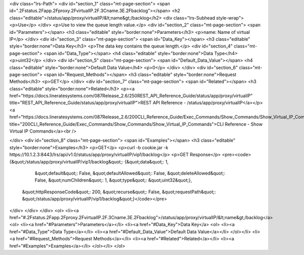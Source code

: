 <div class="lrs-Path">
<div id="section_1" class="mt-page-section">
<span id=".2Fstatus.2Fapp.2Fproxy.2FvirtualIP.2F.3Cname.3E.2Fbacklog"></span>
<h2 class="editable">/status/app/proxy/virtualIP/&lt;name&gt;/backlog</h2>
<div class="lrs-Subhead style-wrap">
<p>Use</p>
</div>
<p>Use to view the queue length value.</p>
<div id="section_2" class="mt-page-section">
<span id="Parameters"></span>
<h3 class="editable" style="border:none">Parameters</h3>
<p>name: Name of virtual IP</p>
</div>
<div id="section_3" class="mt-page-section">
<span id="Data_Key"></span>
<h3 class="editable" style="border:none">Data Key</h3>
<p>The data key contains the queue length.</p>
<div id="section_4" class="mt-page-section">
<span id="Data_Type"></span>
<h4 class="editable" style="border:none">Data Type</h4>
<p>uint32</p>
</div>
<div id="section_5" class="mt-page-section">
<span id="Default_Data_Value"></span>
<h4 class="editable" style="border:none">Default Data Value</h4>
<p>0</p>
</div>
</div>
<div id="section_6" class="mt-page-section">
<span id="Request_Methods"></span>
<h3 class="editable" style="border:none">Request Methods</h3>
<p>GET</p>
</div>
<div id="section_7" class="mt-page-section">
<span id="Related"></span>
<h3 class="editable" style="border:none">Related</h3>
<p><a href="https://docs.lineratesystems.com/087Release_2.6/250REST_API_Reference_Guide/status/app/proxy/virtualIP" title="REST_API_Reference_Guide/status/app/proxy/virtualIP">REST API Reference - /status/app/proxy/virtualIP</a></p>
<a href="https://docs.lineratesystems.com/087Release_2.6/200CLI_Reference_Guide/Exec_Commands/Show_Commands/Show_Virtual_IP_Commands" title="200CLI_Reference_Guide/Exec_Commands/Show_Commands/Show_Virtual_IP_Commands">CLI Reference - Show Virtual IP Commands</a><br />

</div>
<div id="section_8" class="mt-page-section">
<span id="Examples"></span>
<h3 class="editable" style="border:none">Examples</h3>
<p>GET</p>
<p>curl -b cookie.jar -k https://10.1.2.3:8443/lrs/api/v1.0/status/app/proxy/virtualIP/vip1/backlog</p>
<p>GET Response</p>
<pre><code>{&quot;/status/app/proxy/virtualIP/vip1/backlog&quot;: {&quot;data&quot;: 1,
                                              &quot;default&quot;: False,
                                              &quot;defaultAllowed&quot;: False,
                                              &quot;deleteAllowed&quot;: False,
                                              &quot;numChildren&quot;: 1,
                                              &quot;type&quot;: &quot;uint32&quot;},
 &quot;httpResponseCode&quot;: 200,
 &quot;recurse&quot;: False,
 &quot;requestPath&quot;: &quot;/status/app/proxy/virtualIP/vip1/backlog&quot;}</code></pre>
</div>
</div>
</div>
<ol>
<li><a href="#.2Fstatus.2Fapp.2Fproxy.2FvirtualIP.2F.3Cname.3E.2Fbacklog">/status/app/proxy/virtualIP/&lt;name&gt;/backlog</a>
<ol>
<li><a href="#Parameters">Parameters</a></li>
<li><a href="#Data_Key">Data Key</a>
<ol>
<li><a href="#Data_Type">Data Type</a></li>
<li><a href="#Default_Data_Value">Default Data Value</a></li>
</ol></li>
<li><a href="#Request_Methods">Request Methods</a></li>
<li><a href="#Related">Related</a></li>
<li><a href="#Examples">Examples</a></li>
</ol></li>
</ol>
